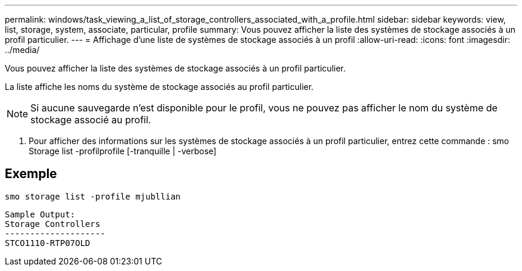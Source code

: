 ---
permalink: windows/task_viewing_a_list_of_storage_controllers_associated_with_a_profile.html 
sidebar: sidebar 
keywords: view, list, storage, system, associate, particular, profile 
summary: Vous pouvez afficher la liste des systèmes de stockage associés à un profil particulier. 
---
= Affichage d'une liste de systèmes de stockage associés à un profil
:allow-uri-read: 
:icons: font
:imagesdir: ../media/


[role="lead"]
Vous pouvez afficher la liste des systèmes de stockage associés à un profil particulier.

La liste affiche les noms du système de stockage associés au profil particulier.


NOTE: Si aucune sauvegarde n'est disponible pour le profil, vous ne pouvez pas afficher le nom du système de stockage associé au profil.

. Pour afficher des informations sur les systèmes de stockage associés à un profil particulier, entrez cette commande : smo Storage list -profilprofile [-tranquille | -verbose]




== Exemple

[listing]
----
smo storage list -profile mjubllian
----
[listing]
----
Sample Output:
Storage Controllers
--------------------
STCO1110-RTP07OLD
----
